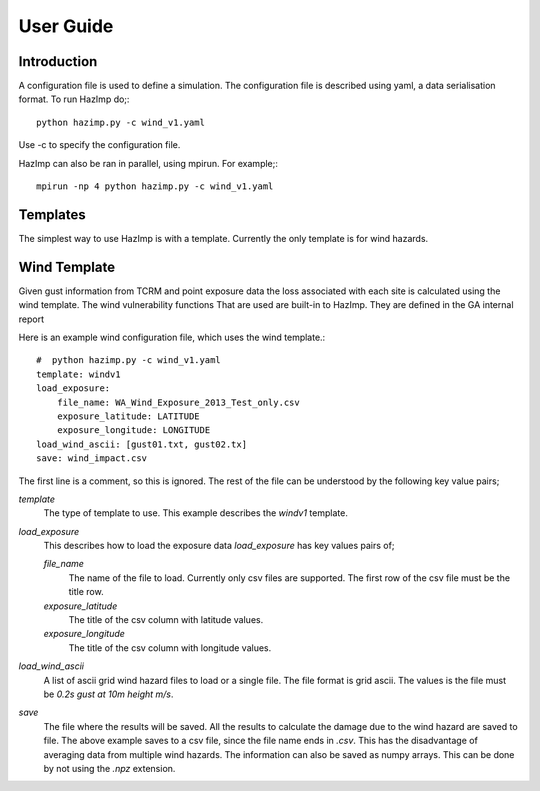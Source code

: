 ==========
User Guide
==========

Introduction
============

A configuration file is used to define a simulation.  The configuration file is described using yaml, a data serialisation format.  To run HazImp do;::

     python hazimp.py -c wind_v1.yaml

Use -c to specify the configuration file.

HazImp can also be ran in parallel, using mpirun.  For example;::

     mpirun -np 4 python hazimp.py -c wind_v1.yaml
     

Templates
=========

The simplest way to use HazImp is with a template. Currently the only
template is for wind hazards.


Wind Template
=============
Given gust information from TCRM and point exposure data the loss associated
with 
each site is calculated using the wind template.
The wind vulnerability functions That are used are built-in to HazImp. They are
defined in the GA internal report 

Here is an example wind configuration file, which uses the wind template.::

     #  python hazimp.py -c wind_v1.yaml
     template: windv1
     load_exposure: 
         file_name: WA_Wind_Exposure_2013_Test_only.csv
         exposure_latitude: LATITUDE
         exposure_longitude: LONGITUDE
     load_wind_ascii: [gust01.txt, gust02.tx]
     save: wind_impact.csv 

The first line is a comment, so this is ignored.
The rest of the file can be understood by the following key value pairs; 

*template*
    The type of template to use.  This example describes the *windv1* template.

*load_exposure*
    This describes how to load the exposure data *load_exposure* has key values pairs of;

    *file_name*
        The name of the file to load.  Currently only csv files are supported.  The first row of the csv file must be the title row.
    
    *exposure_latitude*
        The title of the csv column with latitude values.

    *exposure_longitude*
        The title of the csv column with longitude values.

*load_wind_ascii*
    A list of ascii grid wind hazard files to load or a single file.  The file format is grid ascii.  The values is the file must be *0.2s gust at 10m height m/s*.

*save*
    The file where the results will be saved.  All the results to calculate the damage due to the wind hazard are saved to file. The above example saves to a csv file, since the file name ends in *.csv*.  This has the disadvantage of averaging data from multiple wind hazards.  The information can also be saved as numpy arrays.  This can be done by not using the *.npz* extension.
